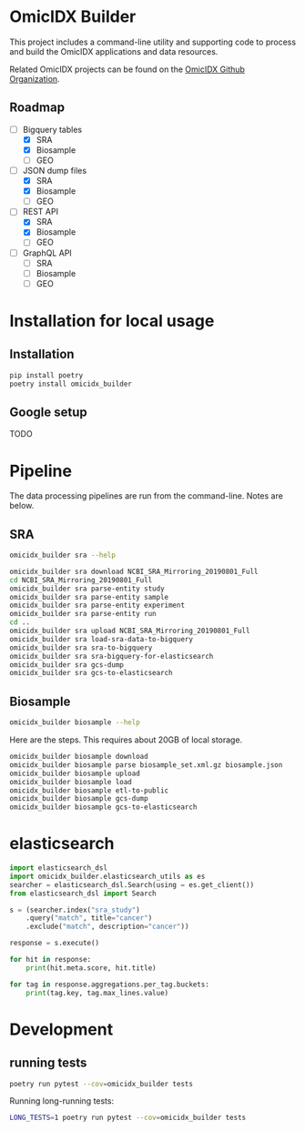 * OmicIDX Builder

This project includes a command-line utility and supporting code to
process and build the OmicIDX applications and data resources.

Related OmicIDX projects can be found on the [[https://github.com/omicidx/][OmicIDX Github Organization]].

** Roadmap

- [-] Bigquery tables
  - [X] SRA 
  - [X] Biosample
  - [ ] GEO
- [-] JSON dump files
  - [X] SRA
  - [X] Biosample
  - [ ] GEO
- [-] REST API
  - [X] SRA
  - [X] Biosample
  - [ ] GEO
- [-] GraphQL API
  - [ ] SRA
  - [ ] Biosample
  - [ ] GEO

* Installation for local usage

** Installation

#+BEGIN_SRC bash
  pip install poetry
  poetry install omicidx_builder
#+END_SRC


** Google setup

TODO

* Pipeline

The data processing pipelines are run from the command-line. Notes are below. 

** SRA

#+begin_src bash
omicidx_builder sra --help
#+end_src

#+begin_src bash
omicidx_builder sra download NCBI_SRA_Mirroring_20190801_Full
cd NCBI_SRA_Mirroring_20190801_Full
omicidx_builder sra parse-entity study
omicidx_builder sra parse-entity sample
omicidx_builder sra parse-entity experiment
omicidx_builder sra parse-entity run
cd ..
omicidx_builder sra upload NCBI_SRA_Mirroring_20190801_Full
omicidx_builder sra load-sra-data-to-bigquery
omicidx_builder sra sra-to-bigquery
omicidx_builder sra sra-bigquery-for-elasticsearch
omicidx_builder sra gcs-dump
omicidx_builder sra gcs-to-elasticsearch
#+end_src

** Biosample

#+BEGIN_SRC bash
omicidx_builder biosample --help
#+END_SRC

Here are the steps. This requires about 20GB of local storage.

#+BEGIN_SRC bash
  omicidx_builder biosample download
  omicidx_builder biosample parse biosample_set.xml.gz biosample.json
  omicidx_builder biosample upload
  omicidx_builder biosample load
  omicidx_builder biosample etl-to-public
  omicidx_builder biosample gcs-dump
  omicidx_builder biosample gcs-to-elasticsearch
#+END_SRC

* elasticsearch

#+BEGIN_SRC python
import elasticsearch_dsl
import omicidx_builder.elasticsearch_utils as es
searcher = elasticsearch_dsl.Search(using = es.get_client())
from elasticsearch_dsl import Search

s = (searcher.index("sra_study")
    .query("match", title="cancer")   
    .exclude("match", description="cancer"))

response = s.execute()

for hit in response:
    print(hit.meta.score, hit.title)

for tag in response.aggregations.per_tag.buckets:
    print(tag.key, tag.max_lines.value)
#+END_SRC
* Development
** running tests

#+BEGIN_SRC bash
poetry run pytest --cov=omicidx_builder tests
#+END_SRC

Running long-running tests:

#+BEGIN_SRC bash
LONG_TESTS=1 poetry run pytest --cov=omicidx_builder tests
#+END_SRC
